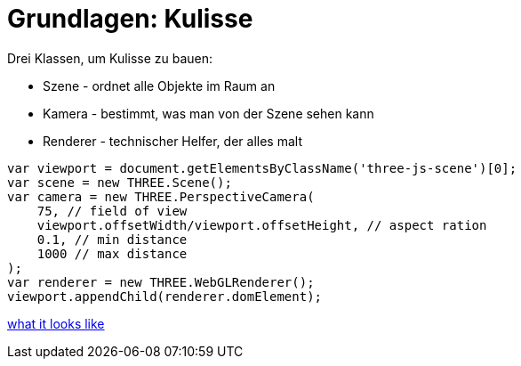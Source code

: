 = Grundlagen: Kulisse

Drei Klassen, um Kulisse zu bauen:

* Szene - ordnet alle Objekte im Raum an
* Kamera - bestimmt, was man von der Szene sehen kann
* Renderer - technischer Helfer, der alles malt

```js
var viewport = document.getElementsByClassName('three-js-scene')[0];
var scene = new THREE.Scene();
var camera = new THREE.PerspectiveCamera(
    75, // field of view
    viewport.offsetWidth/viewport.offsetHeight, // aspect ration
    0.1, // min distance
    1000 // max distance
);
var renderer = new THREE.WebGLRenderer();
viewport.appendChild(renderer.domElement);
```

link:effect.html[what it looks like]
